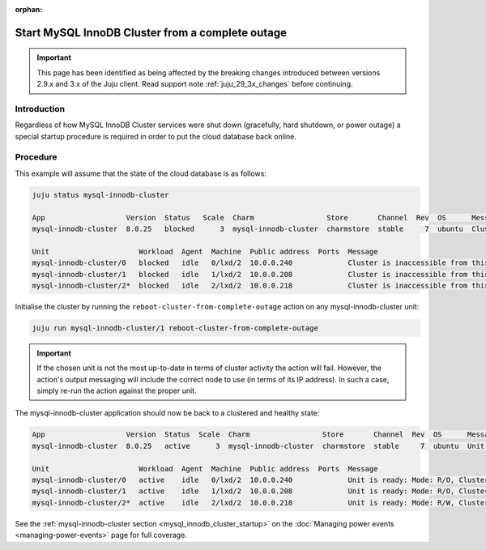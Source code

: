 :orphan:

=================================================
Start MySQL InnoDB Cluster from a complete outage
=================================================

.. important::

   This page has been identified as being affected by the breaking changes
   introduced between versions 2.9.x and 3.x of the Juju client. Read
   support note :ref:`juju_29_3x_changes` before continuing.

Introduction
------------

Regardless of how MySQL InnoDB Cluster services were shut down (gracefully,
hard shutdown, or power outage) a special startup procedure is required in
order to put the cloud database back online.

Procedure
---------

This example will assume that the state of the cloud database is as follows:

.. code-block:: none

   juju status mysql-innodb-cluster

   App                   Version  Status   Scale  Charm                 Store       Channel  Rev  OS      Message
   mysql-innodb-cluster  8.0.25   blocked      3  mysql-innodb-cluster  charmstore  stable     7  ubuntu  Cluster is inaccessible from this instance. Please check logs for details.

   Unit                     Workload  Agent  Machine  Public address  Ports  Message
   mysql-innodb-cluster/0   blocked   idle   0/lxd/2  10.0.0.240             Cluster is inaccessible from this instance. Please check logs for details.
   mysql-innodb-cluster/1   blocked   idle   1/lxd/2  10.0.0.208             Cluster is inaccessible from this instance. Please check logs for details.
   mysql-innodb-cluster/2*  blocked   idle   2/lxd/2  10.0.0.218             Cluster is inaccessible from this instance. Please check logs for details.

Initialise the cluster by running the ``reboot-cluster-from-complete-outage``
action on any mysql-innodb-cluster unit:

.. code-block:: none

   juju run mysql-innodb-cluster/1 reboot-cluster-from-complete-outage

.. important::

   If the chosen unit is not the most up-to-date in terms of cluster activity
   the action will fail. However, the action's output messaging will include
   the correct node to use (in terms of its IP address). In such a case, simply
   re-run the action against the proper unit.

The mysql-innodb-cluster application should now be back to a clustered and
healthy state:

.. code-block:: console

   App                   Version  Status  Scale  Charm                 Store       Channel  Rev  OS      Message
   mysql-innodb-cluster  8.0.25   active      3  mysql-innodb-cluster  charmstore  stable     7  ubuntu  Unit is ready: Mode: R/O, Cluster is ONLINE and can tolerate up to ONE failure.

   Unit                     Workload  Agent  Machine  Public address  Ports  Message
   mysql-innodb-cluster/0   active    idle   0/lxd/2  10.0.0.240             Unit is ready: Mode: R/O, Cluster is ONLINE and can tolerate up to ONE failure.
   mysql-innodb-cluster/1   active    idle   1/lxd/2  10.0.0.208             Unit is ready: Mode: R/O, Cluster is ONLINE and can tolerate up to ONE failure.
   mysql-innodb-cluster/2*  active    idle   2/lxd/2  10.0.0.218             Unit is ready: Mode: R/W, Cluster is ONLINE and can tolerate up to ONE failure.

See the :ref:`mysql-innodb-cluster section <mysql_innodb_cluster_startup>` on
the :doc:`Managing power events <managing-power-events>` page for full
coverage.
